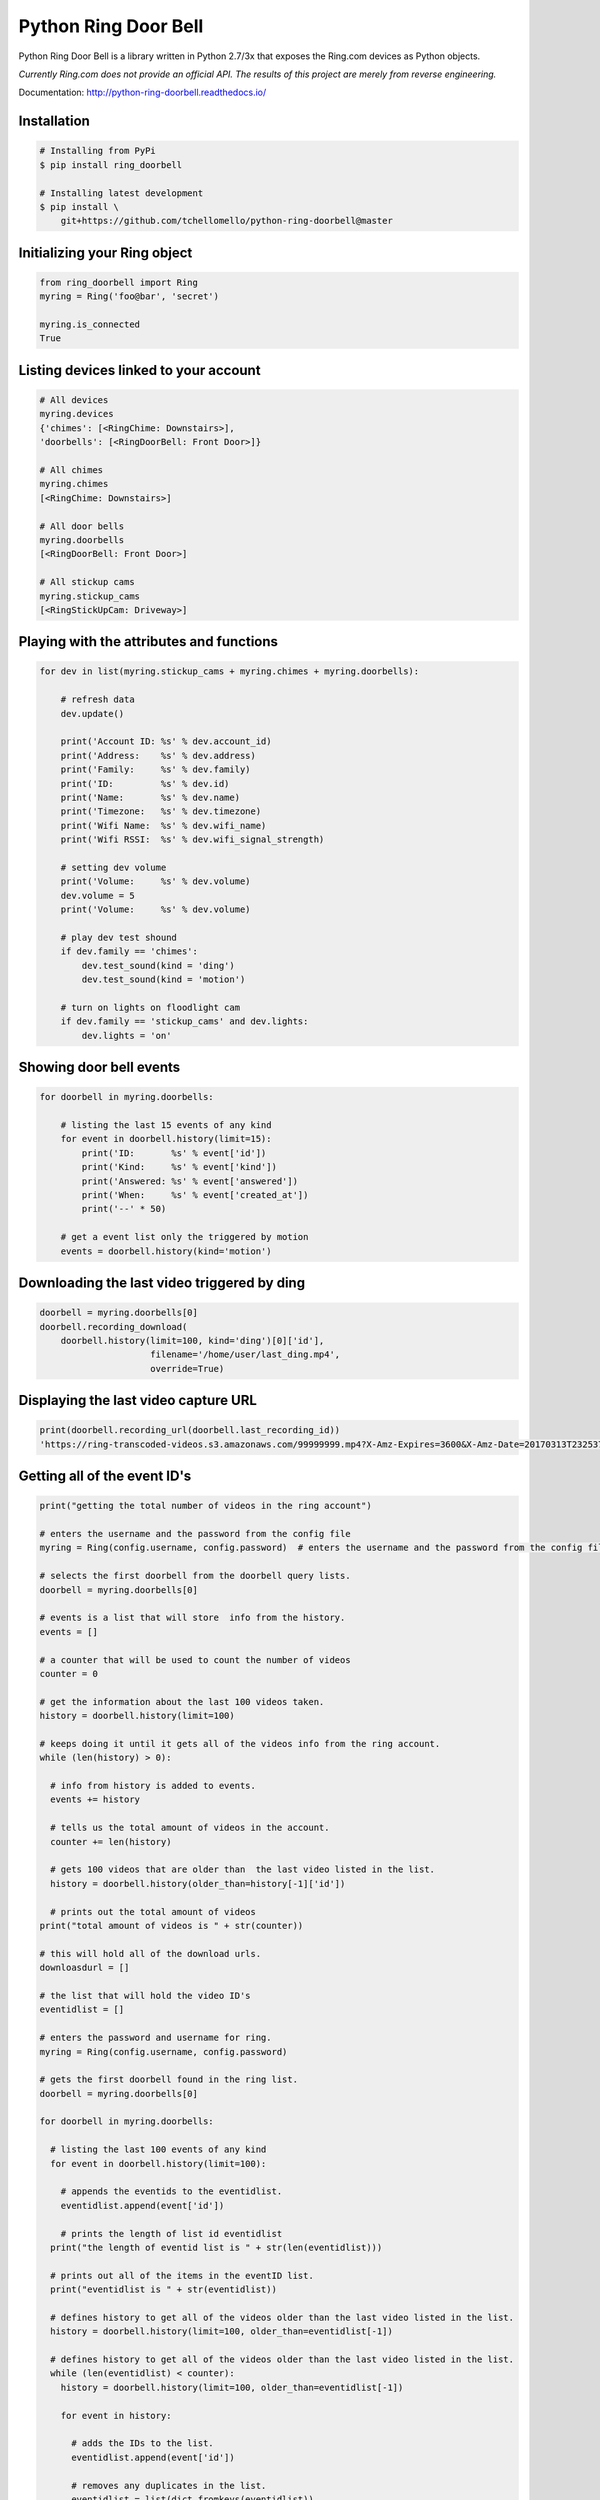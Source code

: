 =====================
Python Ring Door Bell
=====================

.. image:: https://badge.fury.io/py/ring-doorbell.svg
    :target: https://badge.fury.io/py/ring-doorbell

.. image:: https://travis-ci.org/tchellomello/python-ring-doorbell.svg?branch=master
    :target: https://travis-ci.org/tchellomello/python-ring-doorbell

.. image:: https://coveralls.io/repos/github/tchellomello/python-ring-doorbell/badge.svg?branch=master
    :target: https://coveralls.io/github/tchellomello/python-ring-doorbell?branch=master

.. image:: https://img.shields.io/pypi/pyversions/ring-doorbell.svg
    :target: https://pypi.python.org/pypi/ring-doorbell


Python Ring Door Bell is a library written in Python 2.7/3x
that exposes the Ring.com devices as Python objects.

*Currently Ring.com does not provide an official API. The results of this project are merely from reverse engineering.*

Documentation: `http://python-ring-doorbell.readthedocs.io/ <http://python-ring-doorbell.readthedocs.io/>`_


Installation
------------

.. code-block:: bash

    # Installing from PyPi
    $ pip install ring_doorbell

    # Installing latest development
    $ pip install \
        git+https://github.com/tchellomello/python-ring-doorbell@master


Initializing your Ring object
-----------------------------

.. code-block:: python

    from ring_doorbell import Ring
    myring = Ring('foo@bar', 'secret')

    myring.is_connected
    True

Listing devices linked to your account
--------------------------------------

.. code-block:: python

    # All devices
    myring.devices
    {'chimes': [<RingChime: Downstairs>],
    'doorbells': [<RingDoorBell: Front Door>]}

    # All chimes
    myring.chimes
    [<RingChime: Downstairs>]

    # All door bells
    myring.doorbells
    [<RingDoorBell: Front Door>]

    # All stickup cams
    myring.stickup_cams
    [<RingStickUpCam: Driveway>]

Playing with the attributes and functions
-----------------------------------------
.. code-block:: python

    for dev in list(myring.stickup_cams + myring.chimes + myring.doorbells):

        # refresh data
        dev.update()

        print('Account ID: %s' % dev.account_id)
        print('Address:    %s' % dev.address)
        print('Family:     %s' % dev.family)
        print('ID:         %s' % dev.id)
        print('Name:       %s' % dev.name)
        print('Timezone:   %s' % dev.timezone)
        print('Wifi Name:  %s' % dev.wifi_name)
        print('Wifi RSSI:  %s' % dev.wifi_signal_strength)

        # setting dev volume
        print('Volume:     %s' % dev.volume)
        dev.volume = 5
        print('Volume:     %s' % dev.volume)

        # play dev test shound
        if dev.family == 'chimes':
            dev.test_sound(kind = 'ding')
            dev.test_sound(kind = 'motion')

        # turn on lights on floodlight cam
        if dev.family == 'stickup_cams' and dev.lights:
            dev.lights = 'on'


Showing door bell events
------------------------
.. code-block:: python

    for doorbell in myring.doorbells:

        # listing the last 15 events of any kind
        for event in doorbell.history(limit=15):
            print('ID:       %s' % event['id'])
            print('Kind:     %s' % event['kind'])
            print('Answered: %s' % event['answered'])
            print('When:     %s' % event['created_at'])
            print('--' * 50)

        # get a event list only the triggered by motion
        events = doorbell.history(kind='motion')


Downloading the last video triggered by ding
--------------------------------------------
.. code-block:: python

    doorbell = myring.doorbells[0]
    doorbell.recording_download(
        doorbell.history(limit=100, kind='ding')[0]['id'],
                         filename='/home/user/last_ding.mp4',
                         override=True)


Displaying the last video capture URL
-------------------------------------
.. code-block:: python

    print(doorbell.recording_url(doorbell.last_recording_id))
    'https://ring-transcoded-videos.s3.amazonaws.com/99999999.mp4?X-Amz-Expires=3600&X-Amz-Date=20170313T232537Z&X-Amz-Algorithm=AWS4-HMAC-SHA256&X-Amz-Credential=TOKEN_SECRET/us-east-1/s3/aws4_request&X-Amz-SignedHeaders=host&X-Amz-Signature=secret'


Getting all of the event ID's
-----------------------------

.. code-block:: python

  print("getting the total number of videos in the ring account")
  
  # enters the username and the password from the config file
  myring = Ring(config.username, config.password)  # enters the username and the password from the config file
  
  # selects the first doorbell from the doorbell query lists.
  doorbell = myring.doorbells[0]
  
  # events is a list that will store  info from the history.
  events = []
  
  # a counter that will be used to count the number of videos
  counter = 0
  
  # get the information about the last 100 videos taken.
  history = doorbell.history(limit=100)
  
  # keeps doing it until it gets all of the videos info from the ring account.
  while (len(history) > 0):
  
    # info from history is added to events.
    events += history
  
    # tells us the total amount of videos in the account.
    counter += len(history)
  
    # gets 100 videos that are older than  the last video listed in the list.
    history = doorbell.history(older_than=history[-1]['id'])
  
    # prints out the total amount of videos
  print("total amount of videos is " + str(counter))
  
  # this will hold all of the download urls.
  downloasdurl = []
  
  # the list that will hold the video ID's
  eventidlist = []
  
  # enters the password and username for ring.
  myring = Ring(config.username, config.password)
  
  # gets the first doorbell found in the ring list.
  doorbell = myring.doorbells[0]
  
  for doorbell in myring.doorbells:
  
    # listing the last 100 events of any kind
    for event in doorbell.history(limit=100):
  
      # appends the eventids to the eventidlist.
      eventidlist.append(event['id'])
  
      # prints the length of list id eventidlist
    print("the length of eventid list is " + str(len(eventidlist)))
  
    # prints out all of the items in the eventID list.
    print("eventidlist is " + str(eventidlist))
  
    # defines history to get all of the videos older than the last video listed in the list.
    history = doorbell.history(limit=100, older_than=eventidlist[-1])
  
    # defines history to get all of the videos older than the last video listed in the list.
    while (len(eventidlist) < counter):
      history = doorbell.history(limit=100, older_than=eventidlist[-1])
  
      for event in history:
  
        # adds the IDs to the list.
        eventidlist.append(event['id'])
  
        # removes any duplicates in the list.
        eventidlist = list(dict.fromkeys(eventidlist))
  
        # prints the length of the list
      print("the length of eventid list is " + str(len(eventidlist)))
  
      # prints what is in the list.
      print("event id list is " + str(eventidlist))


How to contribute
-----------------
See CONTRIBUTING.rst


Credits && Thanks
-----------------

* This project was inspired and based on https://github.com/jeroenmoors/php-ring-api. Many thanks @jeroenmoors.
* A guy named MadBagger at Prism19 for his initial research (http://www.prism19.com/doorbot/second-pass-and-comm-reversing/)
* The creators of mitmproxy (https://mitmproxy.org/) great http and https traffic inspector
* @mfussenegger for his post on mitmproxy and virtualbox https://zignar.net/2015/12/31/sniffing-vbox-traffic-mitmproxy/
* To the project http://www.android-x86.org/ which allowed me to install Android on KVM.
